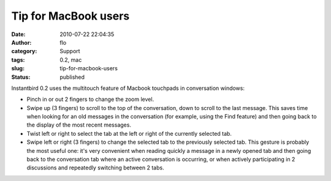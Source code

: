 Tip for MacBook users
#####################
:date: 2010-07-22 22:04:35
:author: flo
:category: Support
:tags: 0.2, mac
:slug: tip-for-macbook-users
:status: published

Instantbird 0.2 uses the multitouch feature of Macbook touchpads in
conversation windows:

-  Pinch in or out 2 fingers to change the zoom level.
-  Swipe up (3 fingers) to scroll to the top of the conversation, down
   to scroll to the last message. This saves time when looking for an
   old messages in the conversation (for example, using the Find
   feature) and then going back to the display of the most recent
   messages.
-  Twist left or right to select the tab at the left or right of the
   currently selected tab.
-  Swipe left or right (3 fingers) to change the selected tab to the
   previously selected tab. This gesture is probably the most useful
   one: it's very convenient when reading quickly a message in a newly
   opened tab and then going back to the conversation tab where an
   active conversation is occurring, or when actively participating in 2
   discussions and repeatedly switching between 2 tabs.

